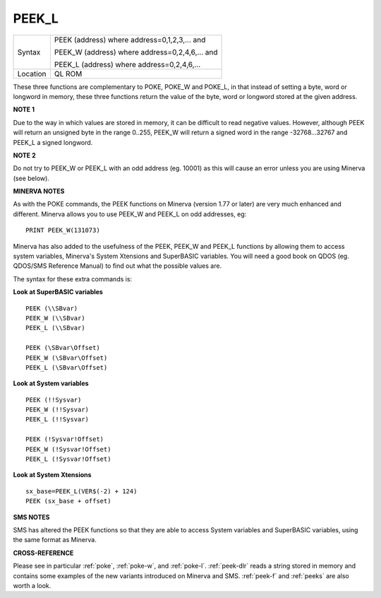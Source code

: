 ..  _peek-l:

PEEK\_L
=======

+----------+------------------------------------------------------------------+
| Syntax   | PEEK (address) where address=0,1,2,3,...  and                    |
|          |                                                                  |
|          | PEEK\_W (address) where address=0,2,4,6,...  and                 |
|          |                                                                  |
|          | PEEK\_L (address) where address=0,2,4,6,...                      |
+----------+------------------------------------------------------------------+
| Location | QL ROM                                                           |
+----------+------------------------------------------------------------------+

These three functions are complementary to POKE, POKE\_W and POKE\_L,
in that instead of setting a byte, word or longword in memory, these
three functions return the value of the byte, word or longword stored at
the given address.

**NOTE 1**

Due to the way in which values are stored in memory, it can be difficult
to read negative values. However, although PEEK will return an unsigned
byte in the range 0..255, PEEK\_W will return a
signed word in the range -32768...32767 and PEEK\_L a signed longword.

**NOTE 2**

Do not try to PEEK\_W or PEEK\_L with an odd address (eg. 10001) as this
will cause an error unless you are using Minerva (see below).

**MINERVA NOTES**

As with the POKE commands, the PEEK functions on Minerva (version 1.77
or later) are very much enhanced and different. Minerva allows you to
use PEEK\_W and PEEK\_L on odd addresses, eg::

    PRINT PEEK_W(131073)

Minerva has also added to the usefulness of the PEEK, PEEK\_W
and PEEK\_L functions by allowing them to access system variables,
Minerva's System Xtensions and SuperBASIC variables. You will need a
good book on QDOS (eg. QDOS/SMS Reference Manual) to find out what the
possible values are.

The syntax for these extra commands is:

**Look at SuperBASIC variables**

::

    PEEK (\\SBvar)
    PEEK_W (\\SBvar)
    PEEK_L (\\SBvar)

    PEEK (\SBvar\Offset)
    PEEK_W (\SBvar\Offset)
    PEEK_L (\SBvar\Offset)

**Look at System variables**

::

    PEEK (!!Sysvar)
    PEEK_W (!!Sysvar)
    PEEK_L (!!Sysvar)

    PEEK (!Sysvar!Offset)
    PEEK_W (!Sysvar!Offset)
    PEEK_L (!Sysvar!Offset)

**Look at System Xtensions**

::

    sx_base=PEEK_L(VER$(-2) + 124)
    PEEK (sx_base + offset)

**SMS NOTES**

SMS has altered the PEEK functions so that they are able to access
System variables and SuperBASIC variables, using the same format as
Minerva.

**CROSS-REFERENCE**

Please see in particular :ref:`poke`,
:ref:`poke-w`, and
:ref:`poke-l`. :ref:`peek-dlr`
reads a string stored in memory and contains some examples of the new
variants introduced on Minerva and SMS.
:ref:`peek-f` and :ref:`peeks`
are also worth a look.

